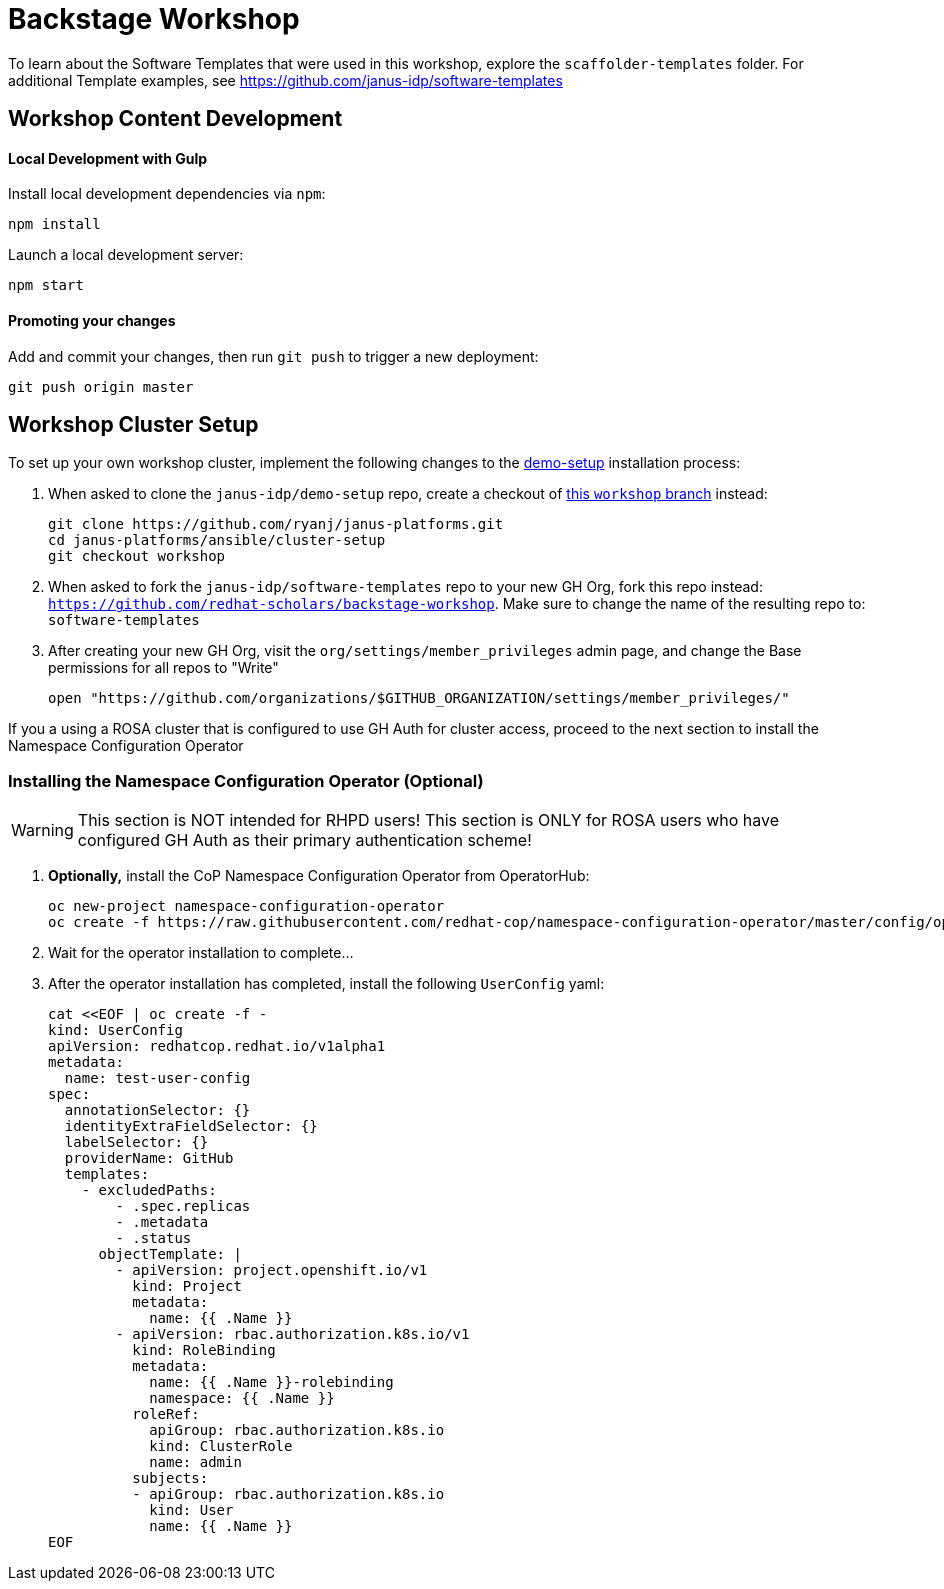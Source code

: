 = Backstage Workshop

To learn about the Software Templates that were used in this workshop, explore the `scaffolder-templates` folder. For additional Template examples, see https://github.com/janus-idp/software-templates

== Workshop Content Development

==== Local Development with Gulp
Install local development dependencies via `npm`:

```bash
npm install
```

Launch a local development server:

```bash
npm start
```

==== Promoting your changes

Add and commit your changes, then run `git push` to trigger a new deployment:

```bash
git push origin master
```

== Workshop Cluster Setup

To set up your own workshop cluster, implement the following changes to the link:https://janus-idp.io/demo-setup/install/[demo-setup] installation process:

1. When asked to clone the `janus-idp/demo-setup` repo, create a checkout of link:https://github.com/ryanj/janus-platforms/tree/workshop[this `workshop` branch] instead:
+
```bash
git clone https://github.com/ryanj/janus-platforms.git
cd janus-platforms/ansible/cluster-setup
git checkout workshop
```
2. When asked to fork the `janus-idp/software-templates` repo to your new GH Org, fork this repo instead: `https://github.com/redhat-scholars/backstage-workshop`.  Make sure to change the name of the resulting repo to: `software-templates`
3. After creating your new GH Org, visit the `org/settings/member_privileges` admin page, and change the Base permissions for all repos to "Write"
+
```bash
open "https://github.com/organizations/$GITHUB_ORGANIZATION/settings/member_privileges/"
```

If you a using a ROSA cluster that is configured to use GH Auth for cluster access, proceed to the next section to install the Namespace Configuration Operator

=== Installing the Namespace Configuration Operator (Optional)

WARNING: This section is NOT intended for RHPD users!  This section is ONLY for ROSA users who have configured GH Auth as their primary authentication scheme!

1. *Optionally,* install the CoP Namespace Configuration Operator from OperatorHub:
+
```bash
oc new-project namespace-configuration-operator
oc create -f https://raw.githubusercontent.com/redhat-cop/namespace-configuration-operator/master/config/operatorhub/operator.yaml
```
2. Wait for the operator installation to complete...
3. After the operator installation has completed, install the following `UserConfig` yaml:
+
```bash
cat <<EOF | oc create -f -
kind: UserConfig
apiVersion: redhatcop.redhat.io/v1alpha1
metadata:
  name: test-user-config
spec:
  annotationSelector: {}
  identityExtraFieldSelector: {}
  labelSelector: {}
  providerName: GitHub
  templates:
    - excludedPaths:
        - .spec.replicas
        - .metadata
        - .status
      objectTemplate: |
        - apiVersion: project.openshift.io/v1
          kind: Project
          metadata:
            name: {{ .Name }}
        - apiVersion: rbac.authorization.k8s.io/v1
          kind: RoleBinding
          metadata:
            name: {{ .Name }}-rolebinding
            namespace: {{ .Name }}
          roleRef:
            apiGroup: rbac.authorization.k8s.io
            kind: ClusterRole
            name: admin
          subjects:
          - apiGroup: rbac.authorization.k8s.io
            kind: User
            name: {{ .Name }}
EOF
```
